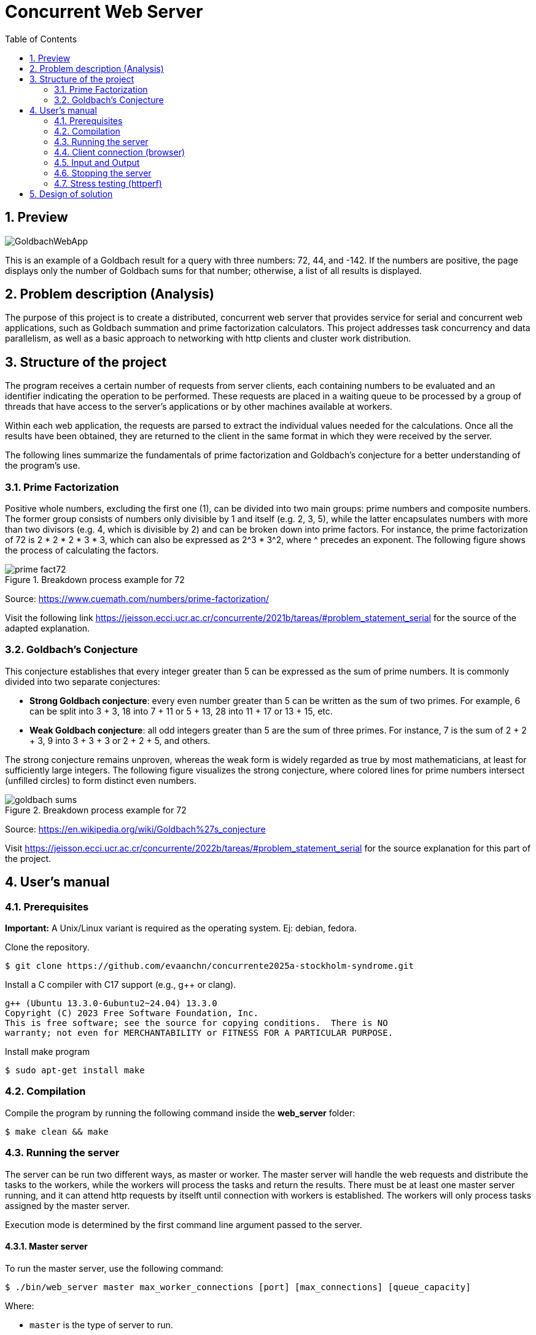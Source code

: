 = Concurrent Web Server
:experimental:
:nofooter:
:source-highlighter: highlightjs
:sectnums:
:stem: latexmath
:toc:
:xrefstyle: short

== Preview
[.text-center]
image::images/GoldbachWebApp.png[]

This is an example of a Goldbach result for a query with three numbers: 72, 44, and -142. If the numbers are positive, the page displays only the number of Goldbach sums for that number; otherwise, a list of all results is displayed.

[[problem_statement]]
== Problem description (Analysis)
The purpose of this project is to create a distributed, concurrent web server that provides service for serial and concurrent web applications, such as Goldbach summation and prime factorization calculators. This project addresses task concurrency and data parallelism, as well as a basic approach to networking with http clients and cluster work distribution.

[[structure]]
== Structure of the project
The program receives a certain number of requests from server clients, each containing numbers to be evaluated and an identifier indicating the operation to be performed. These requests are placed in a waiting queue to be processed by a group of threads that have access to the server's applications or by other machines available at workers.

Within each web application, the requests are parsed to extract the individual values needed for the calculations. Once all the results have been obtained, they are returned to the client in the same format in which they were received by the server.

The following lines summarize the fundamentals of prime factorization and Goldbach’s conjecture for a better understanding of the program’s use.

=== Prime Factorization
Positive whole numbers, excluding the first one (1), can be divided into two main groups: prime numbers and composite numbers. The former group consists of numbers only divisible by 1 and itself (e.g. 2, 3, 5), while the latter encapsulates numbers with more than two divisors (e.g. 4, which is divisible by 2) and can be broken down into prime factors. For instance, the prime factorization of 72 is 2 * 2 * 2 * 3 * 3, which can also be expressed as 2^3 * 3^2, where ^ precedes an exponent. The following figure shows the process of calculating the factors.

[[prime_fact_example]]
.Breakdown process example for 72
image::images/prime_fact72.png[]

Source: https://www.cuemath.com/numbers/prime-factorization/

Visit the following link https://jeisson.ecci.ucr.ac.cr/concurrente/2021b/tareas/#problem_statement_serial for the source of the adapted explanation.

=== Goldbach’s Conjecture
This conjecture establishes that every integer greater than 5 can be expressed as the sum of prime numbers. It is commonly divided into two separate conjectures:

- *Strong Goldbach conjecture*: every even number greater than 5 can be written as the sum of two primes. For example, 6 can be split into 3 + 3, 18 into 7 + 11 or 5 + 13, 28 into 11 + 17 or 13 + 15, etc.

- *Weak Goldbach conjecture*: all odd integers greater than 5 are the sum of three primes. For instance, 7 is the sum of 2 + 2 + 3, 9 into 3 + 3 + 3 or 2 + 2 + 5, and others.

The strong conjecture remains unproven, whereas the weak form is widely regarded as true by most mathematicians, at least for sufficiently large integers. The following figure visualizes the strong conjecture, where colored lines for prime numbers intersect (unfilled circles) to form distinct even numbers.

[[goldbach_example]]
.Breakdown process example for 72
image::images/goldbach_sums.png[]

Source: https://en.wikipedia.org/wiki/Goldbach%27s_conjecture

Visit https://jeisson.ecci.ucr.ac.cr/concurrente/2022b/tareas/#problem_statement_serial for the source explanation for this part of the project.

== User’s manual

=== Prerequisites

*Important:* A Unix/Linux variant is required as the operating system. Ej: debian, fedora.

Clone the repository.

[source]
----
$ git clone https://github.com/evaanchn/concurrente2025a-stockholm-syndrome.git
----

Install a C++ compiler with C++17 support (e.g., g++ or clang).

[source]
----
g++ (Ubuntu 13.3.0-6ubuntu2~24.04) 13.3.0
Copyright (C) 2023 Free Software Foundation, Inc.
This is free software; see the source for copying conditions.  There is NO
warranty; not even for MERCHANTABILITY or FITNESS FOR A PARTICULAR PURPOSE.
----

Install make program

[source]
----
$ sudo apt-get install make
----

=== Compilation

Compile the program by running the following command inside the *web_server* folder:

[source]
----
$ make clean && make
----

=== Running the server
The server can be run two different ways, as master or worker. The master server will handle the web requests and distribute the tasks to the workers, while the workers will process the tasks and return the results. There must be at least one master server running, and it can attend http requests by itselft until connection with workers is established. The workers will only process tasks assigned by the master server.

Execution mode is determined by the first command line argument passed to the server.

==== Master server
To run the master server, use the following command:
[source]
----
$ ./bin/web_server master max_worker_connections [port] [max_connections] [queue_capacity]
----

Where:

- `master` is the type of server to run.
- `max_worker_connections`  Max amount of worker connections to be handled.
- `port` is the network port to listen incoming HTTP requests, default 8080
- `max_connections` is the max amount of connections the server can attend concurrently, default [the amount CPUs available].
- `queue_capacity` is the max amount of connections that can be stored in queue,default SEM_VALUE_MAX

*Note*: If more than the specified worker connections are rquested, this could lead to unexpected behavior, ensure to set it correctly before running the master server.

==== Worker server
To run the worker server, use the following command:

[source]
----
$ ./bin/web_server worker master_ip master_port
----

Where:

- `worker` is the type of server to run.
- `master_ip` is the IP address of the master server.
- `master_port` is the port where the master server is listening for connections.

=== Client connection (browser)

Verify the server is running by opening your browser and visiting:
[source]
----
http://localhost:8080
----

image::images/HomeWebApp.png[]

Use the server to make queries about prime factorization and Goldbach sums.

=== Input and Output
You can request for a list of numbers to be processed, separated by commas, either in the input box or specified in the URL following the format: _"http://localhost"_ followed by: _[port][appName]=[num1],[num2],...,[num_n]_. Results for each requested number will be listed on screen.

==== Prime factorization app
In this application, users will be able to see the prime factorizations for the numbers requested listed in product-exponent form, similar to figure shown in the analysis.

[.text-center]
image::images/FactWebApp.png[]


==== Goldbach sums app
To request the specific sums for a number, enter it as a negative. Alternatively, if only the amount of sums is desired, the number can be written as is (positive). A list of sums or amounts will be shown on screen as a response.

[.text-center]
image::images/GoldbachWebApp.png[]

=== Stopping the server
1. Press Ctrl + C in the terminal where the program is running.
2. Alternatively, use the kill command to stop the server from running.

=== Stress testing (httperf)
To test concurrency and distribution efficiency, follow these steps:

1. Open two different windows or tabs.
2. In one, request a heavy or long-lasting calculation.
3. In the other device, request a quick calculation at the same time.
4. Verify that the expected fast calculation response arrives without waiting for the heavy one to finish first.

*Stress testing across versions*

Handling multiple connections version(30 threads and 70 queue capacity):
[source] 
----
$ httperf --server 192.168.100.8 --port 8080 --num-conns 200 --rate 50 --num-call 3 --uri /goldbach?number=922222 --timeout 2

Total: connections 200 requests 472 replies 408 test-duration 6.419 s

Connection rate: 31.2 conn/s (32.1 ms/conn, <=113 concurrent connections)
Connection time [ms]: min 370.8 avg 1897.4 max 3815.7 median 1923.5 stddev 772.1
Connection time [ms]: connect 23.1
Connection length [replies/conn]: 3.000
----
Concurrent apps version (30 threads and 70 queue capacity):
[source] 
----
$ httperf --server 10.84.145.21 --port 8080 --num-conns 200 --rate 50 --num-call 3 --uri /goldbach?number=922222 --timeout 2

Total: connections 200 requests 390 replies 285 test-duration 6.841 s

Connection rate: 29.2 conn/s (34.2 ms/conn, <=118 concurrent connections)
Connection time [ms]: min 773.8 avg 2191.1 max 3679.9 median 2246.5 stddev 763.0
Connection time [ms]: connect 30.5
Connection length [replies/conn]: 3.000

Request rate: 57.0 req/s (17.5 ms/req)
Request size [B]: 87.0

Reply rate [replies/s]: min 41.4 avg 41.4 max 41.4 stddev 0.0 (1 samples)
Reply time [ms]: response 709.0 transfer 0.0
Reply size [B]: header 104.0 content 4289.0 footer 0.0 (total 4393.0)
Reply status: 1xx=0 2xx=285 3xx=0 4xx=0 5xx=0

CPU time [s]: user 0.72 system 6.12 (user 10.5% system 89.5% total 100.0%)
Net I/O: 183.6 KB/s (1.5*10^6 bps)

Errors: total 105 client-timo 105 socket-timo 0 connrefused 0 connreset 0
Errors: fd-unavail 0 addrunavail 0 ftab-full 0 other 0
----

These results indicate that the second version of the server has worsened both in efficiency and responsiveness, with the same parameters for an httperf test.

Distributed version (30 threads and 70 queue capacity, with 2 worker machines):
[source] 
----
httperf --server 10.84.145.20 --port 8080 --num-conns 200 --rate 50 --num-call 3 --uri /goldbach?number=922222 --timeout 2

Total: connections 200 requests 600 replies 600 test-duration 6.269 s

Connection rate: 31.9 conn/s (31.3 ms/conn, <=85 concurrent connections)
Connection time [ms]: min 568.5 avg 1582.3 max 3030.0 median 1588.5 stddev 523.9
Connection time [ms]: connect 66.9
Connection length [replies/conn]: 3.000

Request rate: 95.7 req/s (10.4 ms/req)
Request size [B]: 87.0

Reply rate [replies/s]: min 95.8 avg 95.8 max 95.8 stddev 0.0 (1 samples)
Reply time [ms]: response 505.1 transfer 0.0
Reply size [B]: header 104.0 content 4289.0 footer 0.0 (total 4393.0)
Reply status: 1xx=0 2xx=600 3xx=0 4xx=0 5xx=0

CPU time [s]: user 0.77 system 5.37 (user 12.2% system 85.6% total 97.8%)
Net I/O: 418.7 KB/s (3.4*10^6 bps)

Errors: total 0 client-timo 0 socket-timo 0 connrefused 0 connreset 0
Errors: fd-unavail 0 addrunavail 0 ftab-full 0 other 0
----

Finally, the distributed version, ran with two worker machines of maximum four, had positive results in the amount of requests replied (600/600), reply rate (95.8 avg), and reply time (501ms). It also did not produce any errors with the successful connections, standing out from the previous versions.

*Success rates:* According to the number of requests that were replied

- Handling multiple connections version: 86% success
- Concurrent apps version: 73% success
- Distributed version: 100% success

[[design]]
== Design of solution

For more technical details, see the link:design/readme.adoc[design/readme.adoc] folder with an overall design of the solution, including program structure, threads parallelism, and processes work distribution.
